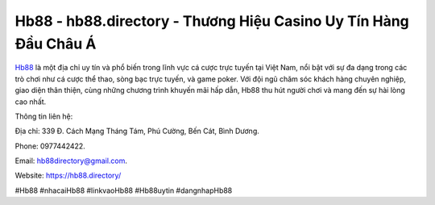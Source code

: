 Hb88 - hb88.directory - Thương Hiệu Casino Uy Tín Hàng Đầu Châu Á
===================================

`Hb88 <https://hb88.directory/>`_ là một địa chỉ uy tín và phổ biến trong lĩnh vực cá cược trực tuyến tại Việt Nam, nổi bật với sự đa dạng trong các trò chơi như cá cược thể thao, sòng bạc trực tuyến, và game poker. Với đội ngũ chăm sóc khách hàng chuyên nghiệp, giao diện thân thiện, cùng những chương trình khuyến mãi hấp dẫn, Hb88 thu hút người chơi và mang đến sự hài lòng cao nhất.

Thông tin liên hệ: 

Địa chỉ: 339 Đ. Cách Mạng Tháng Tám, Phú Cường, Bến Cát, Bình Dương. 

Phone: 0977442422. 

Email: hb88directory@gmail.com. 

Website: https://hb88.directory/

#Hb88 #nhacaiHb88 #linkvaoHb88 #Hb88uytin #dangnhapHb88

